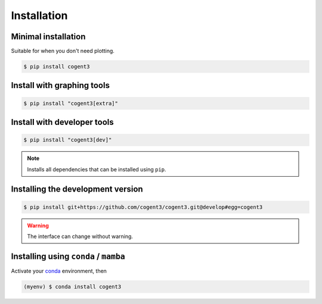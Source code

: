 ************
Installation
************

Minimal installation
====================

Suitable for when you don't need plotting.

.. code-block:: bash

   $ pip install cogent3

Install with graphing tools
===========================

.. code-block:: bash

   $ pip install "cogent3[extra]"

Install with developer tools
============================

.. code-block:: bash

   $ pip install "cogent3[dev]"

.. note:: Installs all dependencies that can be installed using ``pip``.

Installing the development version
==================================

.. code-block:: bash

   $ pip install git+https://github.com/cogent3/cogent3.git@develop#egg=cogent3

.. warning:: The interface can change without warning.

Installing using ``conda`` / ``mamba``
======================================

Activate your conda_ environment, then

.. code-block:: bash

    (myenv) $ conda install cogent3

.. _conda: https://docs.conda.io/en/latest/miniconda.html
.. _Plotly: https://pypi.org/project/plotly/
.. _Jupyterlab: https://jupyter.org
